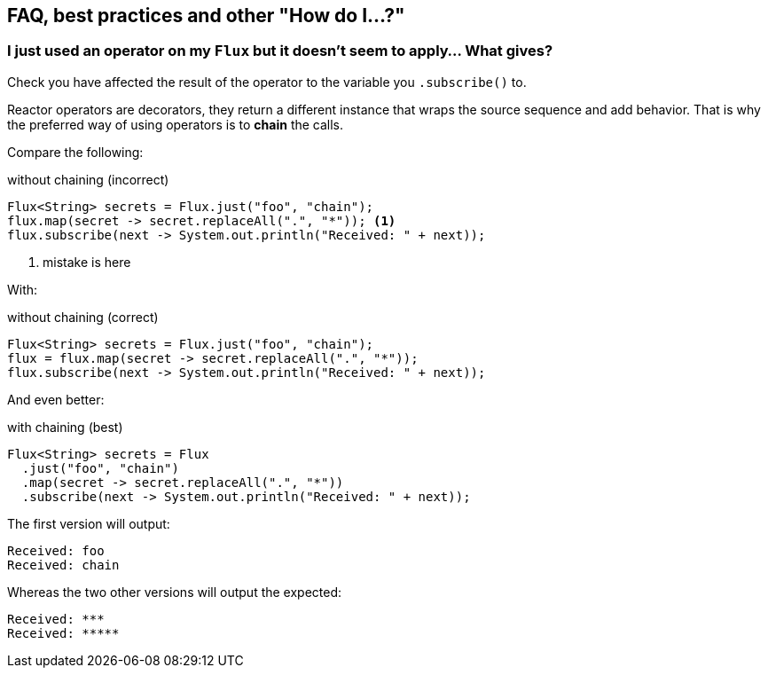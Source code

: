 == FAQ, best practices and other "How do I...?"
[[faq.chain]]
=== I just used an operator on my `Flux` but it doesn't seem to apply... What gives?

Check you have affected the result of the operator to the variable you `.subscribe()` to.

Reactor operators are decorators, they return a different instance that wraps
the source sequence and add behavior. That is why the preferred way of using
operators is to *chain* the calls.

Compare the following:

.without chaining (incorrect)
[source,java]
----
Flux<String> secrets = Flux.just("foo", "chain");
flux.map(secret -> secret.replaceAll(".", "*")); <1>
flux.subscribe(next -> System.out.println("Received: " + next));
----
<1> mistake is here

With:

.without chaining (correct)
[source,java]
----
Flux<String> secrets = Flux.just("foo", "chain");
flux = flux.map(secret -> secret.replaceAll(".", "*"));
flux.subscribe(next -> System.out.println("Received: " + next));
----
And even better:

.with chaining (best)
[source,java]
----
Flux<String> secrets = Flux
  .just("foo", "chain")
  .map(secret -> secret.replaceAll(".", "*"))
  .subscribe(next -> System.out.println("Received: " + next));
----

The first version will output:

[source]
----
Received: foo
Received: chain
----

Whereas the two other versions will output the expected:

[source]
----
Received: ***
Received: *****
----
